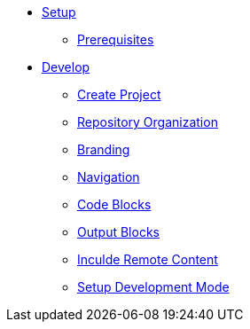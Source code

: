 * xref:setup.adoc[Setup]
** xref:setup.adoc#prerequisite[Prerequisites]

* xref:develop.adoc[Develop]
** xref:develop.adoc#create-project[Create Project]
** xref:develop.adoc#file-structure[Repository Organization]
** xref:develop.adoc#branding[Branding]
** xref:develop.adoc#navigation[Navigation]
** xref:develop.adoc#code-blocks[Code Blocks]
** xref:develop.adoc#output-blocks[Output Blocks]
** xref:develop.adoc#including-remote-content[Inculde Remote Content]
** xref:develop.adoc#setup-devmode[Setup Development Mode]
